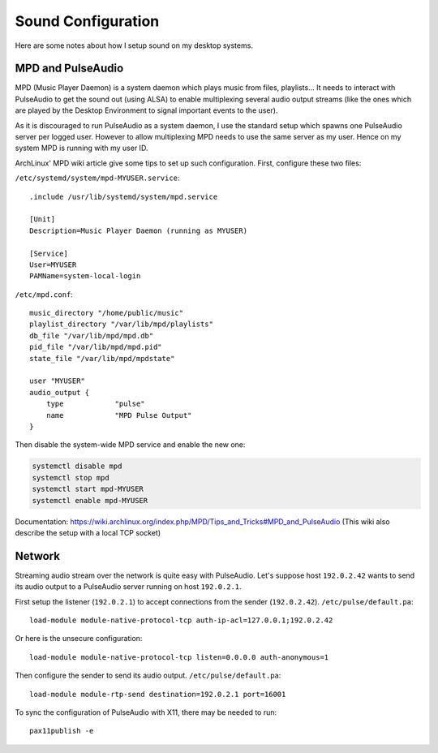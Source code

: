 Sound Configuration
===================

Here are some notes about how I setup sound on my desktop systems.


MPD and PulseAudio
------------------

MPD (Music Player Daemon) is a system daemon which plays music from files,
playlists... It needs to interact with PulseAudio to get the sound out (using
ALSA) to enable multiplexing several audio output streams (like the ones which
are played by the Desktop Environment to signal important events to the user).

As it is discouraged to run PulseAudio as a system daemon, I use the standard
setup which spawns one PulseAudio server per logged user. However to allow
multiplexing MPD needs to use the same server as my user. Hence on my system
MPD is running with my user ID.

ArchLinux' MPD wiki article give some tips to set up such configuration.
First, configure these two files:

``/etc/systemd/system/mpd-MYUSER.service``::

    .include /usr/lib/systemd/system/mpd.service

    [Unit]
    Description=Music Player Daemon (running as MYUSER)

    [Service]
    User=MYUSER
    PAMName=system-local-login

``/etc/mpd.conf``::

    music_directory "/home/public/music"
    playlist_directory "/var/lib/mpd/playlists"
    db_file "/var/lib/mpd/mpd.db"
    pid_file "/var/lib/mpd/mpd.pid"
    state_file "/var/lib/mpd/mpdstate"

    user "MYUSER"
    audio_output {
        type            "pulse"
        name            "MPD Pulse Output"
    }

Then disable the system-wide MPD service and enable the new one:

.. code-block:: sh

    systemctl disable mpd
    systemctl stop mpd
    systemctl start mpd-MYUSER
    systemctl enable mpd-MYUSER

Documentation:
https://wiki.archlinux.org/index.php/MPD/Tips_and_Tricks#MPD_and_PulseAudio
(This wiki also describe the setup with a local TCP socket)


Network
-------

Streaming audio stream over the network is quite easy with PulseAudio. Let's
suppose host ``192.0.2.42`` wants to send its audio output to a PulseAudio
server running on host ``192.0.2.1``.

First setup the listener (``192.0.2.1``) to accept connections from the sender
(``192.0.2.42``). ``/etc/pulse/default.pa``::

    load-module module-native-protocol-tcp auth-ip-acl=127.0.0.1;192.0.2.42

Or here is the unsecure configuration::

    load-module module-native-protocol-tcp listen=0.0.0.0 auth-anonymous=1

Then configure the sender to send its audio output. ``/etc/pulse/default.pa``::

    load-module module-rtp-send destination=192.0.2.1 port=16001

To sync the configuration of PulseAudio with X11, there may be needed to run::

    pax11publish -e
